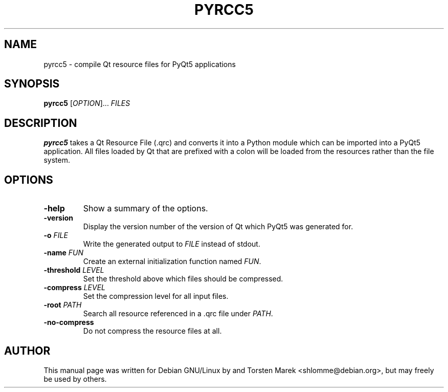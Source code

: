 .\"
.\" Created by Torsten Marek <shlomme@debian.org>
.\" Updated for PyQt5 by Dmitry Shachnev <mitya57@debian.org>

.TH PYRCC5 1 "2013/06/29" "pyrcc 5.0"
.SH NAME
pyrcc5 \- compile Qt resource files for PyQt5 applications
.SH SYNOPSIS
.B pyrcc5
[\fIOPTION\fR]... \fIFILES\fR
.SH DESCRIPTION
.B pyrcc5
takes a Qt Resource File (\.qrc) and converts it into a Python module which can be imported into a PyQt5 application. All files loaded by Qt that are prefixed with a colon will be loaded from the resources rather than the file system.

.SH OPTIONS
.TP
\fB\-help\fR
Show a summary of the options.
.TP
.B \-version
Display the version number of the version of Qt which PyQt5 was generated for.
.TP
\fB\-o\fR \fIFILE\fR
Write the generated output to \fIFILE\fR instead of stdout.
.TP
\fB\-name\fR \fIFUN\fR
Create an external initialization function named \fIFUN\fR.
.TP
\fB\-threshold\fR \fILEVEL\fR
Set the threshold above which files should be compressed.
.TP
\fB\-compress\fR \fILEVEL\fR
Set the compression level for all input files.
.TP
\fB\-root\fR \fIPATH\fR
Search all resource referenced in a .qrc file under \fIPATH\fR.
.TP
.B \-no\-compress
Do not compress the resource files at all.

.SH AUTHOR
This manual page was written for Debian GNU/Linux by and Torsten Marek <shlomme@debian.org>, but may freely be used by others.
